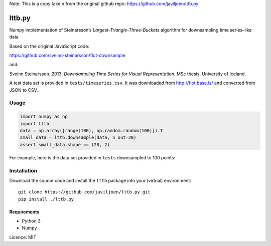 
Note: This is a copy take n from the original 
github repo: 
https://github.com/javiljoen/lttb.py

lttb.py
=======

Numpy implementation of Steinarsson’s *Largest-Triangle-Three-Buckets*
algorithm for downsampling time series–like data

Based on the original JavaScript code:

https://github.com/sveinn-steinarsson/flot-downsample

and:

Sveinn Steinarsson. 2013.  *Downsampling Time Series for Visual
Representation.* MSc thesis. University of Iceland.

A test data set is provided in ``tests/timeseries.csv``.
It was downloaded from http://flot.base.is/ and converted from JSON to CSV.


Usage
-----

.. code:: python

   import numpy as np
   import lttb
   data = np.array([range(100), np.random.random(100)]).T
   small_data = lttb.downsample(data, n_out=20)
   assert small_data.shape == (20, 2)

For example, here is the data set provided in ``tests`` downsampled to 100
points:

.. image:: tests/timeseries.png


Installation
------------

Download the source code and install the ``lttb`` package into your (virtual)
environment::

   git clone https://github.com/javiljoen/lttb.py.git
   pip install ./lttb.py


Requirements
^^^^^^^^^^^^

* Python 3
* Numpy


Licence: MIT
